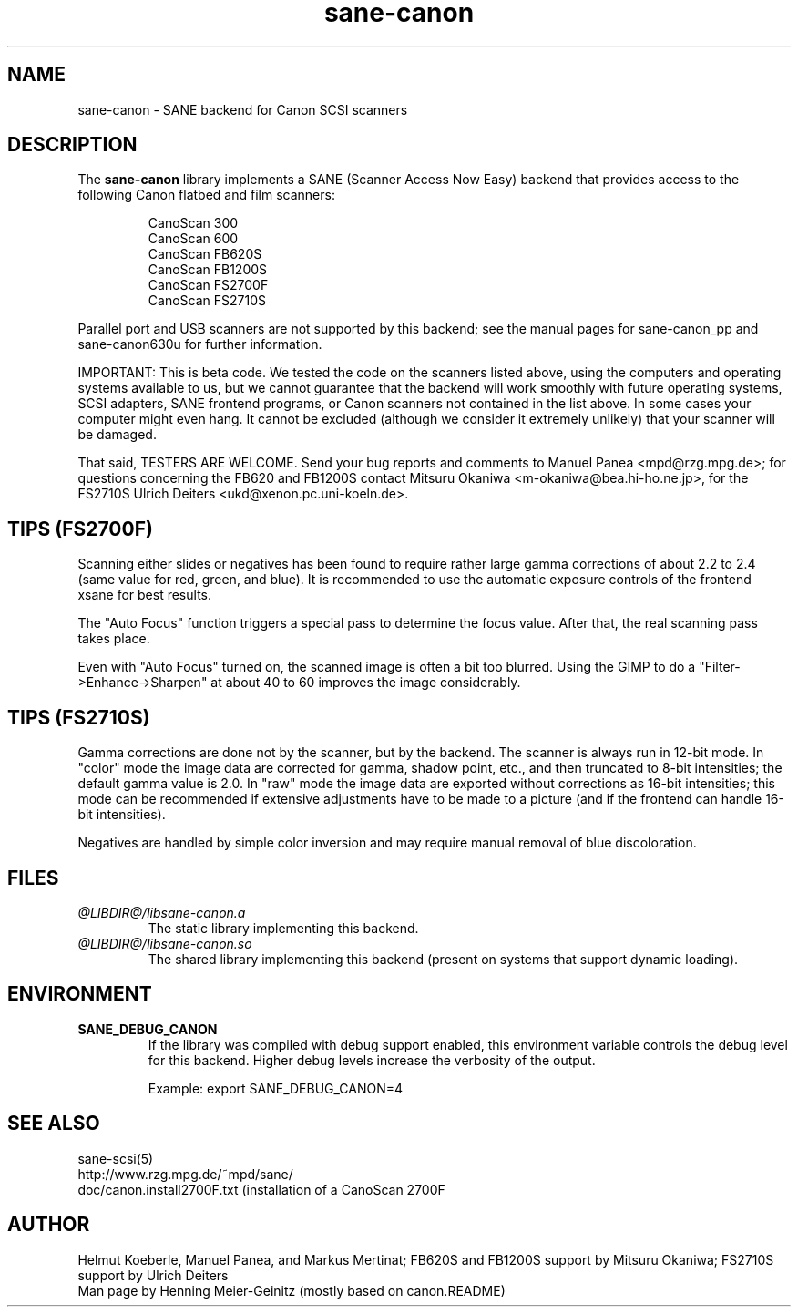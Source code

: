 .TH sane\-canon 5 "11 Jul 2008" "@PACKAGEVERSION@" "SANE Scanner Access Now Easy"
.IX sane\-canon
.SH NAME
sane\-canon \- SANE backend for Canon SCSI scanners
.SH DESCRIPTION
The
.B sane\-canon
library implements a SANE (Scanner Access Now Easy) backend that
provides access to the following Canon flatbed and film scanners:
.PP
.RS
CanoScan 300
.br
CanoScan 600
.br
CanoScan FB620S
.br
CanoScan FB1200S
.br
CanoScan FS2700F                                                          
.br
CanoScan FS2710S                                                          
.br
.RE
.PP
Parallel port and USB scanners are not supported by this backend; see
the manual pages for sane\-canon_pp and sane\-canon630u for further
information.
.PP
IMPORTANT: This is beta code. We tested the code on the scanners listed
above, using the computers and operating systems available to us, but we
cannot guarantee that the backend will work smoothly with future operating
systems, SCSI adapters, SANE frontend programs, or Canon scanners not
contained in the list above. In some cases your computer might even hang.
It cannot be excluded (although we consider it extremely unlikely) that your
scanner will be damaged.
.PP
That said, TESTERS ARE WELCOME. Send your bug reports and comments to
Manuel Panea <mpd@rzg.mpg.de>; for questions concerning the FB620 and
FB1200S contact Mitsuru Okaniwa <m\-okaniwa@bea.hi\-ho.ne.jp>, for the
FS2710S Ulrich Deiters <ukd@xenon.pc.uni\-koeln.de>.
.PP

.SH TIPS (FS2700F)
.PP
Scanning either slides or negatives has been found to require rather
large gamma corrections of about 2.2 to 2.4 (same value for red, green, 
and blue). It is recommended to use the automatic exposure controls
of the frontend xsane for best results.
.PP
The "Auto Focus" function triggers a special pass to determine the focus
value. After that, the real scanning pass takes place.
.PP
Even with "Auto Focus" turned on, the scanned image is often a bit too
blurred. Using the GIMP to do a "Filter->Enhance->Sharpen" at about 40
to 60 improves the image considerably.
.PP

.SH TIPS (FS2710S)
.PP
Gamma corrections are done not by the scanner, but by the backend.
The scanner is always run in 12-bit mode. In "color" mode the image
data are corrected for gamma, shadow point, etc., and then truncated
to 8-bit intensities; the default gamma value is 2.0. In "raw" mode the
image data are exported without corrections as 16-bit intensities; this
mode can be recommended if extensive adjustments have to be made to a
picture (and if the frontend can handle 16-bit intensities).
.PP
Negatives are handled by simple color inversion and may require manual
removal of blue discoloration.
.PP
.SH FILES
.TP
.I @LIBDIR@/libsane\-canon.a
The static library implementing this backend.
.TP
.I @LIBDIR@/libsane\-canon.so
The shared library implementing this backend (present on systems that
support dynamic loading).
.SH ENVIRONMENT
.TP
.B SANE_DEBUG_CANON
If the library was compiled with debug support enabled, this
environment variable controls the debug level for this backend. Higher
debug levels increase the verbosity of the output. 

Example: 
export SANE_DEBUG_CANON=4

.SH "SEE ALSO"
sane\-scsi(5)
.br
http://www.rzg.mpg.de/~mpd/sane/
.br
doc/canon.install2700F.txt (installation of a CanoScan 2700F
.br
.SH AUTHOR
Helmut Koeberle, Manuel Panea, and Markus Mertinat; FB620S and FB1200S support
by Mitsuru Okaniwa; FS2710S support by Ulrich Deiters
.br
Man page by Henning Meier-Geinitz (mostly based on canon.README)
